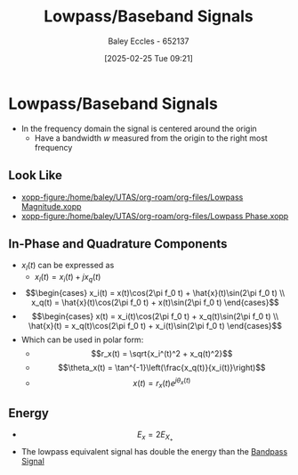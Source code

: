 :PROPERTIES:
:ID:       f677e2ac-10a8-4754-82f9-57f93fb56789
:END:
#+title: Lowpass/Baseband Signals
#+date: [2025-02-25 Tue 09:21]
#+AUTHOR: Baley Eccles - 652137
#+STARTUP: latexpreview

* Lowpass/Baseband Signals
 - In the frequency domain the signal is centered around the origin
   - Have a bandwidth $w$ measured from the origin to the right most frequency
** Look Like
 - [[xopp-figure:/home/baley/UTAS/org-roam/org-files/Lowpass Magnitude.xopp]]
 - [[xopp-figure:/home/baley/UTAS/org-roam/org-files/Lowpass Phase.xopp]]
     
** In-Phase and Quadrature Components
 - $x_l(t)$ can be expressed as
   - $x_l(t) = x_i(t) + jx_q(t)$
 - \[\begin{cases}
   x_i(t) = x(t)\cos(2\pi f_0 t) + \hat{x}(t)\sin(2\pi f_0 t) \\
   x_q(t) = \hat{x}(t)\cos(2\pi f_0 t) + x(t)\sin(2\pi f_0 t)
   \end{cases}\]
 - \[\begin{cases}
   x(t) = x_i(t)\cos(2\pi f_0 t) + x_q(t)\sin(2\pi f_0 t) \\
   \hat{x}(t) = x_q(t)\cos(2\pi f_0 t) + x_i(t)\sin(2\pi f_0 t)
   \end{cases}\]
 - Which can be used in polar form:
   - \[r_x(t) = \sqrt{x_i^(t)^2 + x_q(t)^2}\]
   - \[\theta_x(t) = \tan^{-1}\left(\frac{x_q(t)}{x_i(t)}\right)\]
   - \[x(t) = r_x(t)e^{j\theta_x(t)}\]
** Energy
 - \[E_x = 2E_{X_+}\]
 - The lowpass equivalent signal has double the energy than the [[id:43a759ee-3cad-411c-a23f-4db60e9342e1][Bandpass Signal]]

